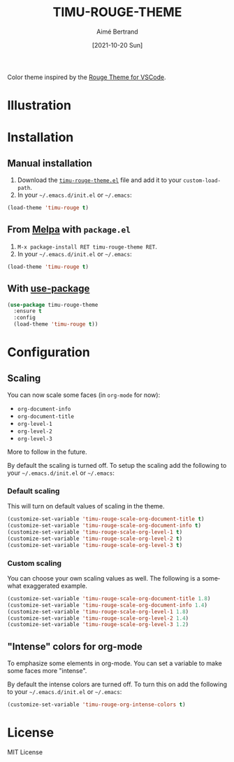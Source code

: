 #+TITLE: TIMU-ROUGE-THEME
#+AUTHOR: Aimé Bertrand
#+DATE: [2021-10-20 Sun]
#+LANGUAGE: en
#+OPTIONS: d:t toc:nil num:nil
#+HTML_HEAD: <link rel="stylesheet" type="text/css" href="https://macowners.club/css/gtd.css" />
#+KEYWORDS: theme rouge red dark
#+STARTUP: indent showall

#+html: <p align="left"><a href="https://melpa.org/#/timu-rouge-theme"><img alt="MELPA" src="https://melpa.org/packages/timu-rouge-theme-badge.svg"/></a></p>

Color theme inspired by the [[https://vscodethemes.com/e/josef.rouge-theme][Rouge Theme for VSCode]].

* Illustration
#+html: <p align="center"><img src="img/timu-rouge.png" width="100%"/></p>

* Installation
** Manual installation
1. Download the [[https://gitlab.com/aimebertrand/timu-rouge-theme/-/raw/main/timu-rouge-theme.el?inline=false][=timu-rouge-theme.el=]] file and add it to your =custom-load-path=.
2. In your =~/.emacs.d/init.el= or =~/.emacs=:

#+begin_src emacs-lisp
  (load-theme 'timu-rouge t)
#+end_src

** From [[https://melpa.org/#/timu-rouge-theme][Melpa]] with ~package.el~
1. =M-x package-install RET timu-rouge-theme RET=.
2. In your =~/.emacs.d/init.el= or =~/.emacs=:

#+begin_src emacs-lisp
  (load-theme 'timu-rouge t)
#+end_src

** With [[https://github.com/jwiegley/use-package][use-package]]
#+begin_src emacs-lisp
  (use-package timu-rouge-theme
    :ensure t
    :config
    (load-theme 'timu-rouge t))
#+end_src


* Configuration
** Scaling
You can now scale some faces (in =org-mode= for now):

- ~org-document-info~
- ~org-document-title~
- ~org-level-1~
- ~org-level-2~
- ~org-level-3~

More to follow in the future.

By default the scaling is turned off. To setup the scaling add the following to your =~/.emacs.d/init.el= or =~/.emacs=:

*** Default scaling
This will turn on default values of scaling in the theme.

#+begin_src emacs-lisp
  (customize-set-variable 'timu-rouge-scale-org-document-title t)
  (customize-set-variable 'timu-rouge-scale-org-document-info t)
  (customize-set-variable 'timu-rouge-scale-org-level-1 t)
  (customize-set-variable 'timu-rouge-scale-org-level-2 t)
  (customize-set-variable 'timu-rouge-scale-org-level-3 t)
#+end_src

*** Custom scaling
You can choose your own scaling values as well. The following is a somewhat exaggerated example.

#+begin_src emacs-lisp
  (customize-set-variable 'timu-rouge-scale-org-document-title 1.8)
  (customize-set-variable 'timu-rouge-scale-org-document-info 1.4)
  (customize-set-variable 'timu-rouge-scale-org-level-1 1.8)
  (customize-set-variable 'timu-rouge-scale-org-level-2 1.4)
  (customize-set-variable 'timu-rouge-scale-org-level-3 1.2)
#+end_src

** "Intense" colors for org-mode
To emphasize some elements in org-mode. You can set a variable to make some faces more "intense".

#+html: <p align="center"><img src="img/timu-rouge-intense.png" width="100%"/></p>

By default the intense colors are turned off. To turn this on add the following to your =~/.emacs.d/init.el= or =~/.emacs=:

#+begin_src emacs-lisp
  (customize-set-variable 'timu-rouge-org-intense-colors t)
#+end_src

* License
MIT License
